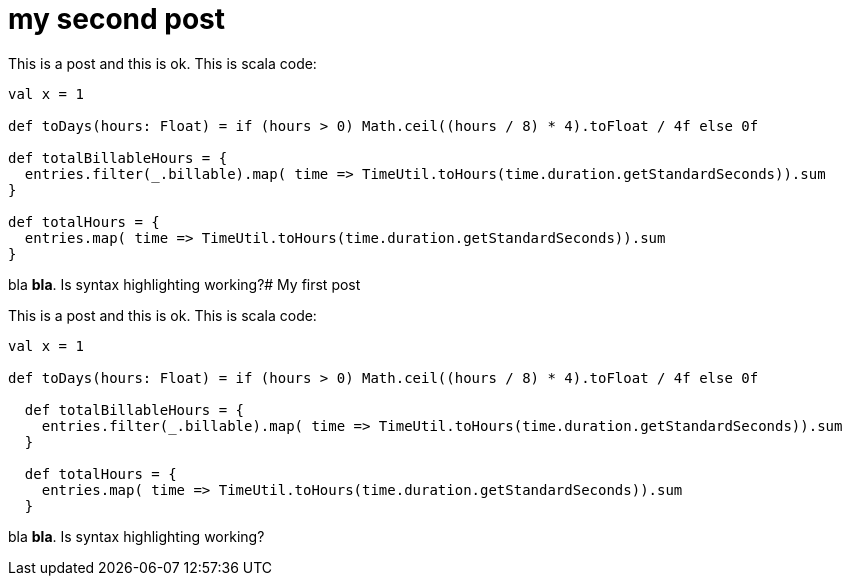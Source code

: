 # my second post

This is a post and this is ok. This is scala code:

[source, scala]
----
val x = 1

def toDays(hours: Float) = if (hours > 0) Math.ceil((hours / 8) * 4).toFloat / 4f else 0f

def totalBillableHours = {
  entries.filter(_.billable).map( time => TimeUtil.toHours(time.duration.getStandardSeconds)).sum
}

def totalHours = {
  entries.map( time => TimeUtil.toHours(time.duration.getStandardSeconds)).sum
}

----

bla *bla*. Is syntax highlighting working?# My first post

This is a post and this is ok. This is scala code:

[source, scala]
----
val x = 1

def toDays(hours: Float) = if (hours > 0) Math.ceil((hours / 8) * 4).toFloat / 4f else 0f

  def totalBillableHours = {
    entries.filter(_.billable).map( time => TimeUtil.toHours(time.duration.getStandardSeconds)).sum
  }

  def totalHours = {
    entries.map( time => TimeUtil.toHours(time.duration.getStandardSeconds)).sum
  }


----

bla *bla*. Is syntax highlighting working?